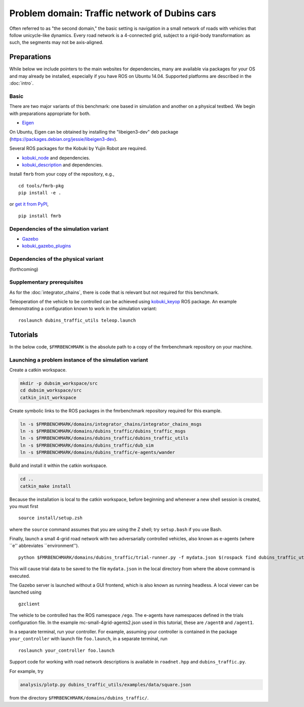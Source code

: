 Problem domain: Traffic network of Dubins cars
==============================================

Often referred to as "the second domain," the basic setting is navigation in a
small network of roads with vehicles that follow unicycle-like dynamics.
Every road network is a 4-connected grid, subject to a rigid-body transformation: as such, the segments may not be axis-aligned.


Preparations
------------

While below we include pointers to the main websites for dependencies, many are
available via packages for your OS and may already be installed, especially if
you have ROS on Ubuntu 14.04. Supported platforms are described in the :doc:`intro`.

Basic
~~~~~

There are two major variants of this benchmark: one based in simulation and
another on a physical testbed. We begin with preparations appropriate for both.

* `Eigen <http://eigen.tuxfamily.org>`_

On Ubuntu, Eigen can be obtained by installing the "libeigen3-dev" deb package
(https://packages.debian.org/jessie/libeigen3-dev).

Several ROS packages for the Kobuki by Yujin Robot are required.

* `kobuki_node <http://wiki.ros.org/kobuki_node>`_ and dependencies.
* `kobuki_description <http://wiki.ros.org/kobuki_description>`_ and dependencies.

Install ``fmrb`` from your copy of the repository, e.g., ::

  cd tools/fmrb-pkg
  pip install -e .

or `get it from PyPI <https://pypi.python.org/pypi/fmrb>`_, ::

  pip install fmrb

Dependencies of the simulation variant
~~~~~~~~~~~~~~~~~~~~~~~~~~~~~~~~~~~~~~

* `Gazebo <http://gazebosim.org>`_
* `kobuki_gazebo_plugins <http://wiki.ros.org/kobuki_gazebo_plugins>`_

Dependencies of the physical variant
~~~~~~~~~~~~~~~~~~~~~~~~~~~~~~~~~~~~

(forthcoming)

Supplementary prerequisites
~~~~~~~~~~~~~~~~~~~~~~~~~~~

As for the :doc:`integrator_chains`, there is code that is relevant but not
required for this benchmark.

Teleoperation of the vehicle to be controlled can be achieved using
`kobuki_keyop <http://wiki.ros.org/kobuki_keyop>`_ ROS package. An example
demonstrating a configuration known to work in the simulation variant::

  roslaunch dubins_traffic_utils teleop.launch


Tutorials
---------

In the below code, ``$FMRBENCHMARK`` is the absolute path to a copy of the
fmrbenchmark repository on your machine.

Launching a problem instance of the simulation variant
~~~~~~~~~~~~~~~~~~~~~~~~~~~~~~~~~~~~~~~~~~~~~~~~~~~~~~

Create a catkin workspace.

.. code-block:: none

  mkdir -p dubsim_workspace/src
  cd dubsim_workspace/src
  catkin_init_workspace

Create symbolic links to the ROS packages in the fmrbenchmark repository
required for this example.

.. code-block:: none

  ln -s $FMRBENCHMARK/domains/integrator_chains/integrator_chains_msgs
  ln -s $FMRBENCHMARK/domains/dubins_traffic/dubins_traffic_msgs
  ln -s $FMRBENCHMARK/domains/dubins_traffic/dubins_traffic_utils
  ln -s $FMRBENCHMARK/domains/dubins_traffic/dub_sim
  ln -s $FMRBENCHMARK/domains/dubins_traffic/e-agents/wander

Build and install it within the catkin workspace.

.. code-block:: none

  cd ..
  catkin_make install

Because the installation is local to the catkin workspace, before beginning and
whenever a new shell session is created, you must first ::

  source install/setup.zsh

where the ``source`` command assumes that you are using the Z shell; try
``setup.bash`` if you use Bash.

Finally, launch a small 4-grid road network with two adversarially controlled
vehicles, also known as e-agents (where ``e'' abbreviates ``environment''). ::

  python $FMRBENCHMARK/domains/dubins_traffic/trial-runner.py -f mydata.json $(rospack find dubins_traffic_utils)/examples/trialsconf/mc-small-4grid-agents2.json

This will cause trial data to be saved to the file ``mydata.json`` in the local directory from where the above command is executed.

The Gazebo server is launched without a GUI frontend, which is also known as
running headless.
A local viewer can be launched using ::

  gzclient

The vehicle to be controlled has the ROS namespace ``/ego``. The e-agents have
namespaces defined in the trials configuration file. In the example
mc-small-4grid-agents2.json used in this tutorial, these are ``/agent0`` and
``/agent1``.

In a separate terminal, run your controller. For example, assuming your controller
is contained in the package ``your_controller`` with launch file ``foo.launch``,
in a separate terminal, run ::

  roslaunch your_controller foo.launch

Support code for working with road network descriptions is available in
``roadnet.hpp`` and ``dubins_traffic.py``.

For example, try

.. code-block:: none

  analysis/plotp.py dubins_traffic_utils/examples/data/square.json

from the directory ``$FMRBENCHMARK/domains/dubins_traffic/``.
